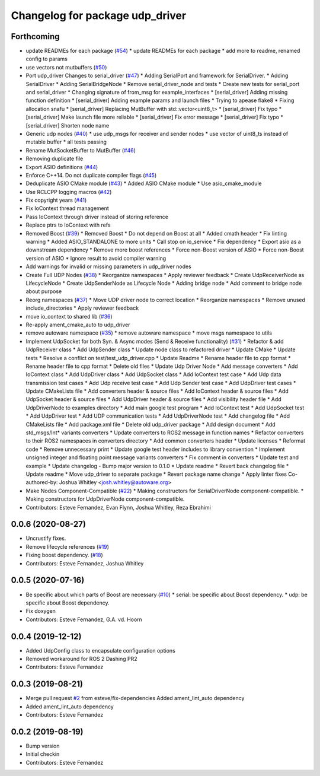 ^^^^^^^^^^^^^^^^^^^^^^^^^^^^^^^^
Changelog for package udp_driver
^^^^^^^^^^^^^^^^^^^^^^^^^^^^^^^^

Forthcoming
-----------
* update READMEs for each package (`#54 <https://github.com/ros-drivers/transport_drivers/issues/54>`_)
  * update READMEs for each package
  * add more to readme, renamed config to params
* use vectors not mutbuffers (`#50 <https://github.com/ros-drivers/transport_drivers/issues/50>`_)
* Port udp_driver Changes to serial_driver (`#47 <https://github.com/ros-drivers/transport_drivers/issues/47>`_)
  * Adding SerialPort and framework for SerialDriver.
  * Adding SerialDriver
  * Adding SerialBridgeNode
  * Remove serial_driver_node and tests
  * Create new tests for serial_port and serial_driver
  * Changing signature of from_msg for example_interfaces
  * [serial_driver] Adding missing function definition
  * [serial_driver] Adding example params and launch files
  * Trying to apease flake8
  * Fixing allocation snafu
  * [serial_driver] Replacing MutBuffer with std::vector<uint8_t>
  * [serial_driver] Fix typo
  * [serial_driver] Make launch file more reliable
  * [serial_driver] Fix error message
  * [serial_driver] Fix typo
  * [serial_driver] Shorten node name
* Generic udp nodes (`#40 <https://github.com/ros-drivers/transport_drivers/issues/40>`_)
  * use udp_msgs for receiver and sender nodes
  * use vector of uint8_ts instead of mutable buffer
  * all tests passing
* Rename MutSocketBuffer to MutBuffer (`#46 <https://github.com/ros-drivers/transport_drivers/issues/46>`_)
* Removing duplicate file
* Export ASIO definitions (`#44 <https://github.com/ros-drivers/transport_drivers/issues/44>`_)
* Enforce C++14. Do not duplicate compiler flags (`#45 <https://github.com/ros-drivers/transport_drivers/issues/45>`_)
* Deduplicate ASIO CMake module (`#43 <https://github.com/ros-drivers/transport_drivers/issues/43>`_)
  * Added ASIO CMake module
  * Use asio_cmake_module
* Use RCLCPP logging macros (`#42 <https://github.com/ros-drivers/transport_drivers/issues/42>`_)
* Fix copyright years (`#41 <https://github.com/ros-drivers/transport_drivers/issues/41>`_)
* Fix IoContext thread management
* Pass IoContext through driver instead of storing reference
* Replace ptrs to IoContext with refs
* Removed Boost (`#39 <https://github.com/ros-drivers/transport_drivers/issues/39>`_)
  * Removed Boost
  * Do not depend on Boost at all
  * Added cmath header
  * Fix linting warning
  * Added ASIO_STANDALONE to more units
  * Call stop on io_service
  * Fix dependency
  * Export asio as a downstream dependency
  * Remove more boost references
  * Force non-Boost version of ASIO
  * Force non-Boost version of ASIO
  * Ignore result to avoid compiler warning
* Add warnings for invalid or missing parameters in udp_driver nodes
* Create Full UDP Nodes (`#38 <https://github.com/ros-drivers/transport_drivers/issues/38>`_)
  * Reorganize namespaces
  * Apply reviewer feedback
  * Create UdpReceiverNode as LifecycleNode
  * Create UdpSenderNode as Lifecycle Node
  * Adding bridge node
  * Add comment to bridge node about purpose
* Reorg namespaces (`#37 <https://github.com/ros-drivers/transport_drivers/issues/37>`_)
  * Move UDP driver node to correct location
  * Reorganize namespaces
  * Remove unused include_directories
  * Apply reviewer feedback
* move io_context to shared lib (`#36 <https://github.com/ros-drivers/transport_drivers/issues/36>`_)
* Re-apply ament_cmake_auto to udp_driver
* remove autoware namespace (`#35 <https://github.com/ros-drivers/transport_drivers/issues/35>`_)
  * remove autoware namespace
  * move msgs namespace to utils
* Implement UdpSocket for both Syn. & Async modes (Send & Receive functionality) (`#31 <https://github.com/ros-drivers/transport_drivers/issues/31>`_)
  * Refactor & add UdpReceiver class
  * Add UdpSender class
  * Update node class to refactored driver
  * Update CMake
  * Update tests
  * Resolve a conflict on test/test_udp_driver.cpp
  * Update Readme
  * Rename header file to cpp format
  * Rename header file to cpp format
  * Delete old files
  * Update Udp Driver Node
  * Add message converters
  * Add IoContext class
  * Add UdpDriver class
  * Add UdpSocket class
  * Add IoContext test case
  * Add Udp data transmission test cases
  * Add Udp receive test case
  * Add Udp Sender test case
  * Add UdpDriver test cases
  * Update CMakeLists file
  * Add converters header & source files
  * Add IoContext header & source files
  * Add UdpSocket header & source files
  * Add UdpDriver header & source files
  * Add visibility header file
  * Add UdpDriverNode to examples directory
  * Add main google test program
  * Add IoContext test
  * Add UdpSocket test
  * Add UdpDriver test
  * Add UDP communication tests
  * Add UdpDriverNode test
  * Add changelog file
  * Add CMakeLists file
  * Add package.xml file
  * Delete old udp_driver package
  * Add design document
  * Add std_msgs/Int* variants converters
  * Update converters to ROS2 message in function names
  * Refactor converters to their ROS2 namespaces in converters directory
  * Add common converters header
  * Update licenses
  * Reformat code
  * Remove unnecessary print
  * Update google test header includes to library convention
  * Implement unsigned integer and floating point message variants converters
  * Fix comment in converters
  * Update test and example
  * Update changelog - Bump major version to 0.1.0
  * Update readme
  * Revert back changelog file
  * Update readme
  * Move udp_driver to separate package
  * Revert package name change
  * Apply linter fixes
  Co-authored-by: Joshua Whitley <josh.whitley@autoware.org>
* Make Nodes Component-Compatible (`#22 <https://github.com/ros-drivers/transport_drivers/issues/22>`_)
  * Making constructors for SerialDriverNode component-compatible.
  * Making constructors for UdpDriverNode component-compatible.
* Contributors: Esteve Fernandez, Evan Flynn, Joshua Whitley, Reza Ebrahimi

0.0.6 (2020-08-27)
------------------
* Uncrustify fixes.
* Remove lifecycle references (`#19 <https://github.com/ros-drivers/transport_drivers/issues/19>`_)
* Fixing boost dependency. (`#18 <https://github.com/ros-drivers/transport_drivers/issues/18>`_)
* Contributors: Esteve Fernandez, Joshua Whitley

0.0.5 (2020-07-16)
------------------
* Be specific about which parts of Boost are necessary (`#10 <https://github.com/ros-drivers/transport_drivers/issues/10>`_)
  * serial: be specific about Boost dependency.
  * udp: be specific about Boost dependency.
* Fix doxygen
* Contributors: Esteve Fernandez, G.A. vd. Hoorn

0.0.4 (2019-12-12)
------------------
* Added UdpConfig class to encapsulate configuration options
* Removed workaround for ROS 2 Dashing PR2
* Contributors: Esteve Fernandez

0.0.3 (2019-08-21)
------------------
* Merge pull request `#2 <https://github.com/ros-drivers/transport_drivers/issues/2>`_ from esteve/fix-dependencies
  Added ament_lint_auto dependency
* Added ament_lint_auto dependency
* Contributors: Esteve Fernandez

0.0.2 (2019-08-19)
------------------
* Bump version
* Initial checkin
* Contributors: Esteve Fernandez
